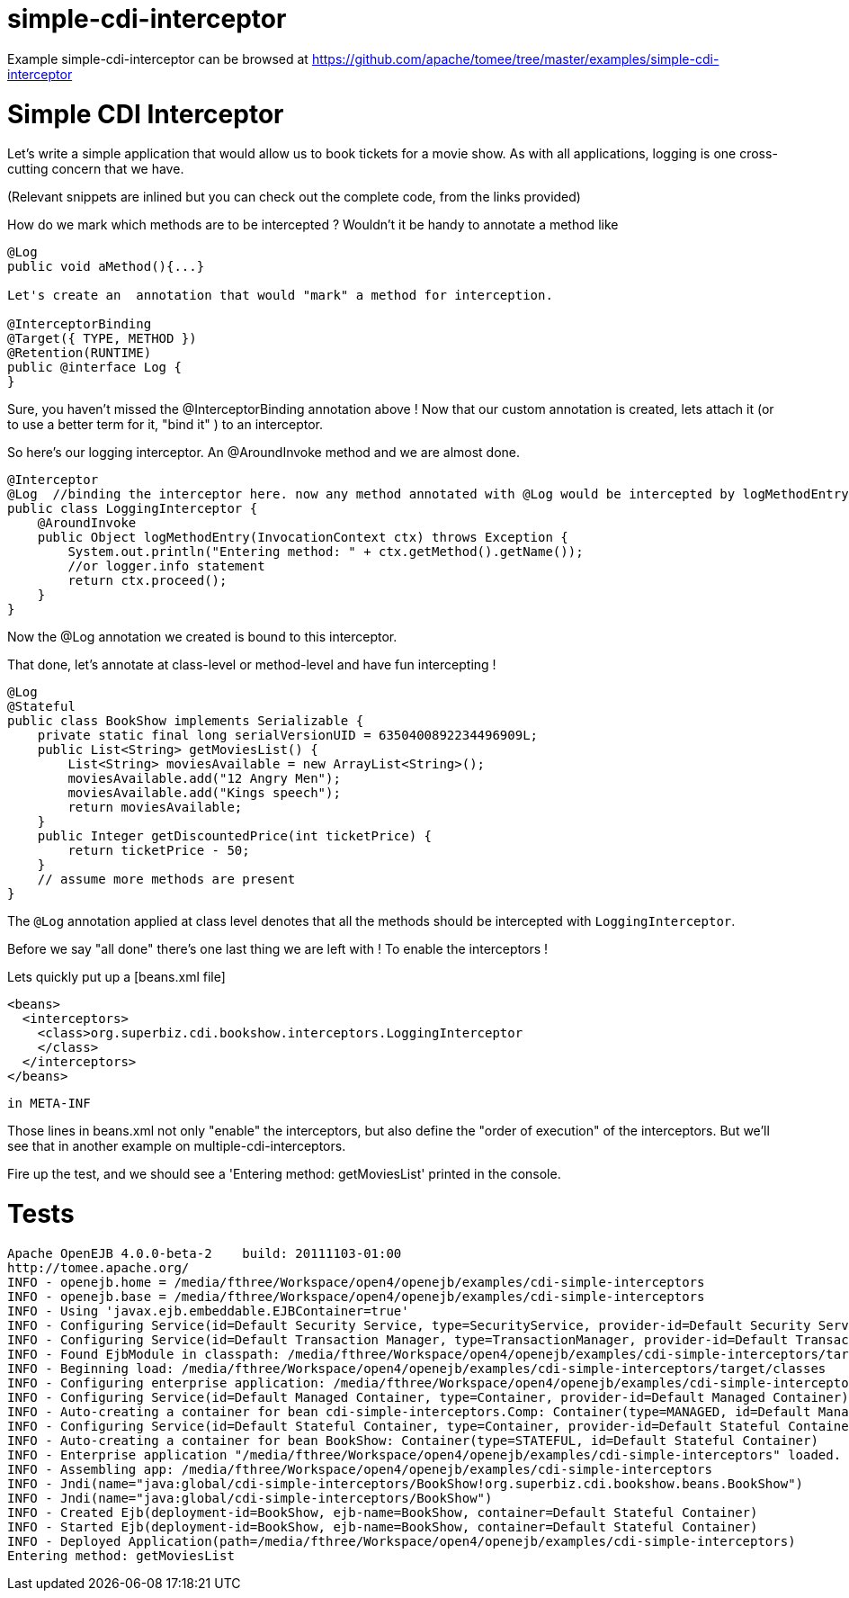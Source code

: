= simple-cdi-interceptor
:jbake-date: 2016-08-30
:jbake-type: page
:jbake-tomeepdf:
:jbake-status: published

Example simple-cdi-interceptor can be browsed at https://github.com/apache/tomee/tree/master/examples/simple-cdi-interceptor

= Simple CDI Interceptor

Let's write a simple application that would allow us to book tickets for a movie show. As with all applications, logging is one cross-cutting concern that we have. 

(Relevant snippets are inlined but you can check out the complete code, from the links provided)

How do we mark which methods are to be intercepted ? Wouldn't it be handy to annotate a method like 


[source,java]
----
@Log
public void aMethod(){...} 

Let's create an  annotation that would "mark" a method for interception. 

@InterceptorBinding
@Target({ TYPE, METHOD })
@Retention(RUNTIME)
public @interface Log {
}
----


Sure, you haven't missed the @InterceptorBinding annotation above ! Now that our custom annotation is created, lets attach it (or to use a better term for it, "bind it" )
to an interceptor. 

So here's our logging interceptor. An @AroundInvoke method and we are almost done.


[source,java]
----
@Interceptor
@Log  //binding the interceptor here. now any method annotated with @Log would be intercepted by logMethodEntry
public class LoggingInterceptor {
    @AroundInvoke
    public Object logMethodEntry(InvocationContext ctx) throws Exception {
        System.out.println("Entering method: " + ctx.getMethod().getName());
        //or logger.info statement 
        return ctx.proceed();
    }
}
----


Now the @Log annotation we created is bound to this interceptor.

That done, let's annotate at class-level or method-level and have fun intercepting ! 


[source,java]
----
@Log
@Stateful
public class BookShow implements Serializable {
    private static final long serialVersionUID = 6350400892234496909L;
    public List<String> getMoviesList() {
        List<String> moviesAvailable = new ArrayList<String>();
        moviesAvailable.add("12 Angry Men");
        moviesAvailable.add("Kings speech");
        return moviesAvailable;
    }
    public Integer getDiscountedPrice(int ticketPrice) {
        return ticketPrice - 50;
    }
    // assume more methods are present
}
----


The `@Log` annotation applied at class level denotes that all the methods should be intercepted with `LoggingInterceptor`.

Before we say "all done" there's one last thing we are left with ! To enable the interceptors ! 

Lets quickly put up a [beans.xml file]

    <beans>
      <interceptors>
        <class>org.superbiz.cdi.bookshow.interceptors.LoggingInterceptor
        </class>
      </interceptors>
    </beans>

 in META-INF


Those lines in beans.xml not only "enable" the interceptors, but also define the "order of execution" of the interceptors.
But we'll see that in another example on multiple-cdi-interceptors.

Fire up the test, and we should see a 'Entering method: getMoviesList' printed in the console.

= Tests
    Apache OpenEJB 4.0.0-beta-2    build: 20111103-01:00
    http://tomee.apache.org/
    INFO - openejb.home = /media/fthree/Workspace/open4/openejb/examples/cdi-simple-interceptors
    INFO - openejb.base = /media/fthree/Workspace/open4/openejb/examples/cdi-simple-interceptors
    INFO - Using 'javax.ejb.embeddable.EJBContainer=true' 
    INFO - Configuring Service(id=Default Security Service, type=SecurityService, provider-id=Default Security Service)
    INFO - Configuring Service(id=Default Transaction Manager, type=TransactionManager, provider-id=Default Transaction Manager)
    INFO - Found EjbModule in classpath: /media/fthree/Workspace/open4/openejb/examples/cdi-simple-interceptors/target/classes
    INFO - Beginning load: /media/fthree/Workspace/open4/openejb/examples/cdi-simple-interceptors/target/classes
    INFO - Configuring enterprise application: /media/fthree/Workspace/open4/openejb/examples/cdi-simple-interceptors
    INFO - Configuring Service(id=Default Managed Container, type=Container, provider-id=Default Managed Container)
    INFO - Auto-creating a container for bean cdi-simple-interceptors.Comp: Container(type=MANAGED, id=Default Managed Container)
    INFO - Configuring Service(id=Default Stateful Container, type=Container, provider-id=Default Stateful Container)
    INFO - Auto-creating a container for bean BookShow: Container(type=STATEFUL, id=Default Stateful Container)
    INFO - Enterprise application "/media/fthree/Workspace/open4/openejb/examples/cdi-simple-interceptors" loaded.
    INFO - Assembling app: /media/fthree/Workspace/open4/openejb/examples/cdi-simple-interceptors
    INFO - Jndi(name="java:global/cdi-simple-interceptors/BookShow!org.superbiz.cdi.bookshow.beans.BookShow")
    INFO - Jndi(name="java:global/cdi-simple-interceptors/BookShow")
    INFO - Created Ejb(deployment-id=BookShow, ejb-name=BookShow, container=Default Stateful Container)
    INFO - Started Ejb(deployment-id=BookShow, ejb-name=BookShow, container=Default Stateful Container)
    INFO - Deployed Application(path=/media/fthree/Workspace/open4/openejb/examples/cdi-simple-interceptors)
    Entering method: getMoviesList
